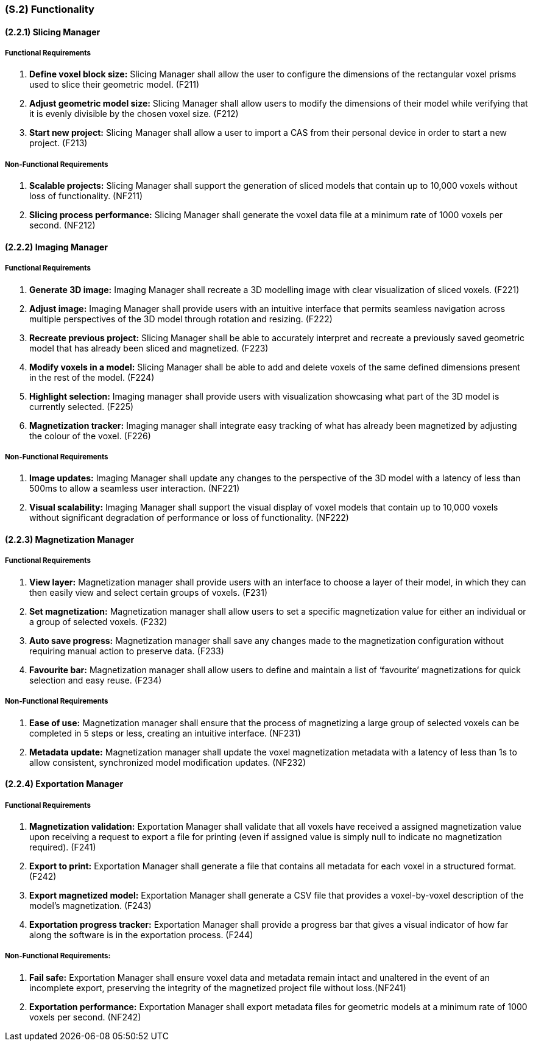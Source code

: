 [#s2,reftext=S.2]
=== (S.2) Functionality

ifdef::!env-draft[]
TIP: _**This is the bulk of the System book, describing elements of functionality (behaviors)**. This chapter corresponds to the traditional view of requirements as defining "**what the system does**”. It is organized as one section, S.2.n, for each of the components identified in <<s1>>, describing the corresponding behaviors (functional and non-functional properties)._  <<BM22>>
endif::[]

==== (2.2.1) Slicing Manager

===== Functional Requirements

. [[F211]] *Define voxel block size:* Slicing Manager shall allow the user to configure the dimensions of the rectangular voxel prisms used to slice their geometric model. (F211)

. [[F212]] *Adjust geometric model size:* Slicing Manager shall allow users to modify the dimensions of their model while verifying that it is evenly divisible by the chosen voxel size. (F212)

. [[F213]] *Start new project:* Slicing Manager shall allow a user to import a CAS from their personal device in order to start a new project. (F213)

<<<
===== Non-Functional Requirements

. [[NF211]] *Scalable projects:* Slicing Manager shall support the generation of sliced models that contain up to 10,000 voxels without loss of functionality.  (NF211)

. [[NF212]] *Slicing process performance:* Slicing Manager shall generate the voxel data file at a minimum rate of 1000 voxels per second. (NF212)

==== (2.2.2) Imaging Manager

===== Functional Requirements

. [[F221]] *Generate 3D image:* Imaging Manager shall recreate a 3D modelling image with clear visualization of sliced voxels. (F221)

. [[F222]] *Adjust image:* Imaging Manager shall provide users with an intuitive interface that permits seamless navigation across multiple perspectives of the 3D model through rotation and resizing. (F222)

. [[F223]] *Recreate previous project:* Slicing Manager shall be able to accurately interpret and recreate a previously saved geometric model that has already been sliced and magnetized. (F223)

. [[F224]] *Modify voxels in a model:* Slicing Manager shall be able to add and delete voxels of the same defined dimensions present in the rest of the model. (F224)

. [[F225]] *Highlight selection:* Imaging manager shall provide users with visualization showcasing what part of the 3D model is currently selected. (F225)

. [[F226]] *Magnetization tracker:* Imaging manager shall integrate easy tracking of what has already been magnetized by adjusting the colour of the voxel. (F226)

===== Non-Functional Requirements

. [[NF221]] *Image updates:* Imaging Manager shall update any changes to the perspective of the 3D model with a latency of less than 500ms to allow a seamless user interaction. (NF221)

. [[NF222]] *Visual scalability:* Imaging Manager shall support the visual display of voxel models that contain up to 10,000 voxels without significant degradation of performance or loss of functionality. (NF222)

==== (2.2.3) Magnetization Manager

===== Functional Requirements

. [[F231]] *View layer:* Magnetization manager shall provide users with an interface to choose a layer of their model, in which they can then easily view and select certain groups of voxels. (F231)

. [[F232]] *Set magnetization:* Magnetization manager shall allow users to set a specific magnetization value for either an individual or a  group of selected voxels. (F232)

. [[F233]] *Auto save progress:* Magnetization manager shall save any changes made to the magnetization configuration without requiring manual action to preserve data. (F233)

. [[F234]] *Favourite bar:* Magnetization manager shall allow users to define and maintain a list of ‘favourite’ magnetizations for quick selection and easy reuse. (F234)

===== Non-Functional Requirements

. [[NF231]] *Ease of use:* Magnetization manager shall ensure that the process of magnetizing a large group of selected voxels can be completed in 5 steps or less, creating an intuitive interface. (NF231)

. [[NF232]] *Metadata update:* Magnetization manager shall update the voxel magnetization metadata with a latency of less than 1s to allow consistent, synchronized model modification updates. (NF232)

==== (2.2.4) Exportation Manager

===== Functional Requirements

. [[F241]] *Magnetization validation:* Exportation Manager shall validate that all voxels have received a assigned magnetization value upon receiving a request to export a file for printing (even if assigned value is simply null to indicate no magnetization required). (F241)

. [[F242]] *Export to print:* Exportation Manager shall generate a file that contains all metadata for each voxel in a structured format. (F242)

. [[F243]] *Export magnetized model:* Exportation Manager shall generate a CSV file that provides a voxel-by-voxel description of the model’s magnetization. (F243)

. [[F244]] *Exportation progress tracker:* Exportation Manager shall provide a progress bar that gives a visual indicator of how far along the software is in the exportation process. (F244)

===== Non-Functional Requirements:

. [[NF241]] *Fail safe:* Exportation Manager shall ensure voxel data and metadata remain intact and unaltered in the event of an incomplete export, preserving the integrity of the magnetized project file without loss.(NF241)

. [[NF242]] *Exportation performance:* Exportation Manager shall export metadata files for geometric models at a minimum rate of 1000 voxels per second. (NF242)